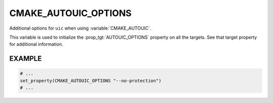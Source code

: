 CMAKE_AUTOUIC_OPTIONS
---------------------

Additional options for ``uic`` when using :variable:`CMAKE_AUTOUIC`.

This variable is used to initialize the :prop_tgt:`AUTOUIC_OPTIONS` property on
all the targets.  See that target property for additional information.

EXAMPLE
^^^^^^^

.. code-block:: cmake

  # ...
  set_property(CMAKE_AUTOUIC_OPTIONS "--no-protection")
  # ...
